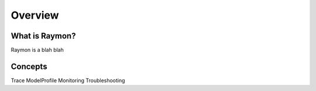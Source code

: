 ==================
Overview
==================

---------------
What is Raymon?
---------------
Raymon is a blah blah

---------------
Concepts
---------------
Trace
ModelProfile
Monitoring
Troubleshooting
